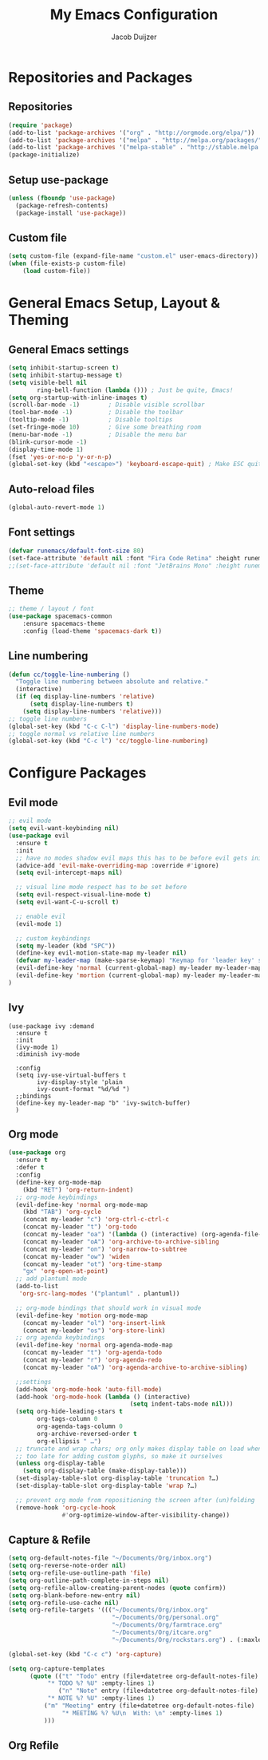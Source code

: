 #+TITLE: My Emacs Configuration
#+AUTHOR: Jacob Duijzer

* Repositories and Packages
** Repositories
#+BEGIN_SRC emacs-lisp
(require 'package)
(add-to-list 'package-archives '("org" . "http://orgmode.org/elpa/"))
(add-to-list 'package-archives '("melpa" . "http://melpa.org/packages/"))
(add-to-list 'package-archives '("melpa-stable" . "http://stable.melpa.org/packages/"))
(package-initialize)
#+END_SRC 

** Setup use-package 
#+BEGIN_SRC emacs-lisp
(unless (fboundp 'use-package)
  (package-refresh-contents)
  (package-install 'use-package))
#+END_SRC
** Custom file
#+BEGIN_SRC emacs-lisp
(setq custom-file (expand-file-name "custom.el" user-emacs-directory))
(when (file-exists-p custom-file)
    (load custom-file))
#+END_SRC
* General Emacs Setup, Layout & Theming
** General Emacs settings
#+BEGIN_SRC emacs-lisp
  (setq inhibit-startup-screen t)
  (setq inhibit-startup-message t)
  (setq visible-bell nil
          ring-bell-function (lambda ())) ; Just be quite, Emacs!
  (setq org-startup-with-inline-images t)
  (scroll-bar-mode -1)        ; Disable visible scrollbar
  (tool-bar-mode -1)          ; Disable the toolbar
  (tooltip-mode -1)           ; Disable tooltips
  (set-fringe-mode 10)        ; Give some breathing room
  (menu-bar-mode -1)          ; Disable the menu bar
  (blink-cursor-mode -1)
  (display-time-mode 1)
  (fset 'yes-or-no-p 'y-or-n-p)
  (global-set-key (kbd "<escape>") 'keyboard-escape-quit) ; Make ESC quit prompts
#+END_SRC
** Auto-reload files
#+BEGIN_SRC emacs-lisp
(global-auto-revert-mode 1)
#+END_SRC
** Font settings
#+BEGIN_SRC emacs-lisp
(defvar runemacs/default-font-size 80)
(set-face-attribute 'default nil :font "Fira Code Retina" :height runemacs/default-font-size)
;;(set-face-attribute 'default nil :font "JetBrains Mono" :height runemacs/default-font-size)
#+END_SRC
** Theme
#+BEGIN_SRC emacs-lisp
;; theme / layout / font
(use-package spacemacs-common
    :ensure spacemacs-theme
    :config (load-theme 'spacemacs-dark t))
#+END_SRC
** Line numbering
#+BEGIN_SRC emacs-lisp
(defun cc/toggle-line-numbering ()
  "Toggle line numbering between absolute and relative."
  (interactive)
  (if (eq display-line-numbers 'relative)
      (setq display-line-numbers t)
    (setq display-line-numbers 'relative)))
;; toggle line numbers
(global-set-key (kbd "C-c C-l") 'display-line-numbers-mode)
;; toggle normal vs relative line numbers
(global-set-key (kbd "C-c l") 'cc/toggle-line-numbering)
#+END_SRC

* Configure Packages
** Evil mode
#+BEGIN_SRC emacs-lisp
;; evil mode
(setq evil-want-keybinding nil)
(use-package evil
  :ensure t
  :init
  ;; have no modes shadow evil maps this has to be before evil gets initialized
  (advice-add 'evil-make-overriding-map :override #'ignore)
  (setq evil-intercept-maps nil)

  ;; visual line mode respect has to be set before
  (setq evil-respect-visual-line-mode t)
  (setq evil-want-C-u-scroll t)

  ;; enable evil
  (evil-mode 1)

  ;; custom keybindings
  (setq my-leader (kbd "SPC"))
  (define-key evil-motion-state-map my-leader nil)
  (defvar my-leader-map (make-sparse-keymap) "Keymap for 'leader key' shortcuts.")
  (evil-define-key 'normal (current-global-map) my-leader my-leader-map)
  (evil-define-key 'mortion (current-global-map) my-leader my-leader-map)
)
#+END_SRC
** Ivy
#+BEGIN_SRC
(use-package ivy :demand
  :ensure t
  :init
  (ivy-mode 1)
  :diminish ivy-mode

  :config
  (setq ivy-use-virtual-buffers t
		ivy-display-style 'plain
		ivy-count-format "%d/%d ")
  ;;bindings
  (define-key my-leader-map "b" 'ivy-switch-buffer)
  )
#+END_SRC
** Org mode
#+BEGIN_SRC emacs-lisp
(use-package org
  :ensure t
  :defer t
  :config
  (define-key org-mode-map
	(kbd "RET") 'org-return-indent)
  ;; org-mode keybindings
  (evil-define-key 'normal org-mode-map
	(kbd "TAB") 'org-cycle
	(concat my-leader "c") 'org-ctrl-c-ctrl-c
	(concat my-leader "t") 'org-todo
	(concat my-leader "oa") '(lambda () (interactive) (org-agenda-file-to-front) (org-agenda))
	(concat my-leader "oA") 'org-archive-to-archive-sibling
	(concat my-leader "on") 'org-narrow-to-subtree
	(concat my-leader "ow") 'widen
	(concat my-leader "ot") 'org-time-stamp
	"gx" 'org-open-at-point)
  ;; add plantuml mode
  (add-to-list
   'org-src-lang-modes '("plantuml" . plantuml))

  ;; org-mode bindings that should work in visual mode
  (evil-define-key 'motion org-mode-map
    (concat my-leader "ol") 'org-insert-link
    (concat my-leader "os") 'org-store-link)
  ;; org agenda keybindings
  (evil-define-key 'normal org-agenda-mode-map
	(concat my-leader "t") 'org-agenda-todo
	(concat my-leader "r") 'org-agenda-redo
	(concat my-leader "oA") 'org-agenda-archive-to-archive-sibling)
    
  ;;settings
  (add-hook 'org-mode-hook 'auto-fill-mode)
  (add-hook 'org-mode-hook (lambda () (interactive)
								  (setq indent-tabs-mode nil)))
  (setq org-hide-leading-stars t
		org-tags-column 0
		org-agenda-tags-column 0
		org-archive-reversed-order t
		org-ellipsis " …")
  ;; truncate and wrap chars; org only makes display table on load when ellipsis is set, but that's
  ;; too late for adding custom glyphs, so make it ourselves
  (unless org-display-table
	(setq org-display-table (make-display-table)))
  (set-display-table-slot org-display-table 'truncation ?…)
  (set-display-table-slot org-display-table 'wrap ?…)

  ;; prevent org mode from repositioning the screen after (un)folding
  (remove-hook 'org-cycle-hook
			   #'org-optimize-window-after-visibility-change))
#+END_SRC
** Capture & Refile
#+BEGIN_SRC emacs-lisp
(setq org-default-notes-file "~/Documents/Org/inbox.org")
(setq org-reverse-note-order nil)
(setq org-refile-use-outline-path 'file)
(setq org-outline-path-complete-in-steps nil)
(setq org-refile-allow-creating-parent-nodes (quote confirm))
(setq org-blank-before-new-entry nil)
(setq org-refile-use-cache nil)
(setq org-refile-targets '((("~/Documents/Org/inbox.org"
                             "~/Documents/Org/personal.org"
                             "~/Documents/Org/farmtrace.org"
                             "~/Documents/Org/itcare.org"
                             "~/Documents/Org/rockstars.org") . (:maxlevel . 5))))

(global-set-key (kbd "C-c c") 'org-capture)

(setq org-capture-templates
      (quote (("t" "Todo" entry (file+datetree org-default-notes-file)
	       "* TODO %? %U" :empty-lines 1) 
              ("n" "Note" entry (file+datetree org-default-notes-file)
	       "* NOTE %? %U" :empty-lines 1)
	      ("m" "Meeting" entry (file+datetree org-default-notes-file)
               "* MEETING %? %U\n  With: \n" :empty-lines 1)
	      ))) 
#+END_SRC
** Org Refile

